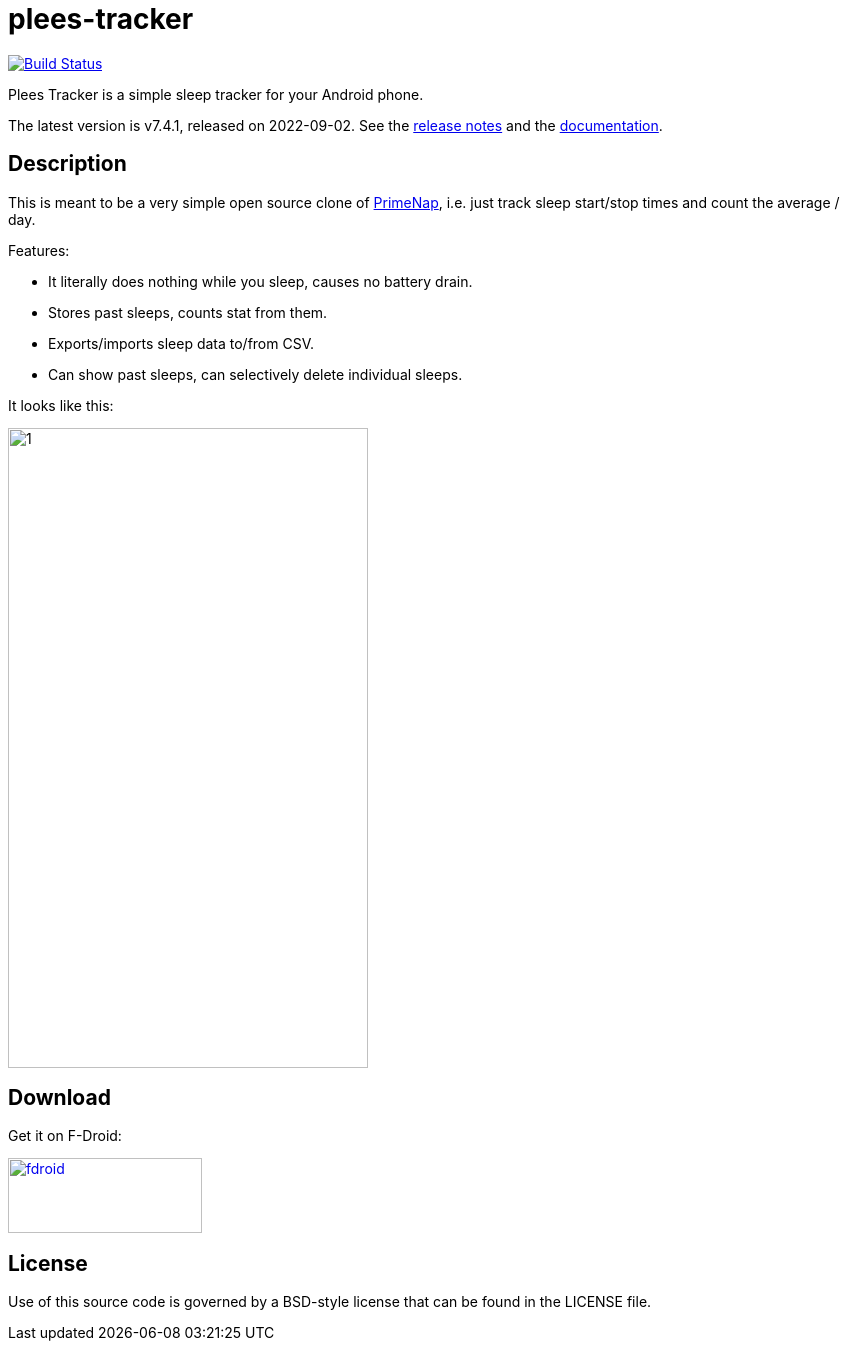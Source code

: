 = plees-tracker

image:https://github.com/vmiklos/plees-tracker/workflows/tests/badge.svg["Build Status", link="https://github.com/vmiklos/plees-tracker/actions"]

Plees Tracker is a simple sleep tracker for your Android phone.

The latest version is v7.4.1, released on 2022-09-02.  See the
https://github.com/vmiklos/plees-tracker/blob/master/NEWS.adoc[release notes] and the
https://github.com/vmiklos/plees-tracker/blob/master/doc/README.adoc[documentation].

== Description

This is meant to be a very simple open source clone of
https://play.google.com/store/apps/details?id=com.primenap[PrimeNap], i.e. just track sleep
start/stop times and count the average / day.

Features:

- It literally does nothing while you sleep, causes no battery drain.

- Stores past sleeps, counts stat from them.

- Exports/imports sleep data to/from CSV.

- Can show past sleeps, can selectively delete individual sleeps.

It looks like this:

image::app/src/main/play/listings/en-US/graphics/phone-screenshots/1.png[width=360,height=640]

== Download

Get it on F-Droid:

image::doc/fdroid.png[width=194,height=75,link="https://f-droid.org/en/packages/hu.vmiklos.plees_tracker/"]

== License

Use of this source code is governed by a BSD-style license that can be found in
the LICENSE file.
